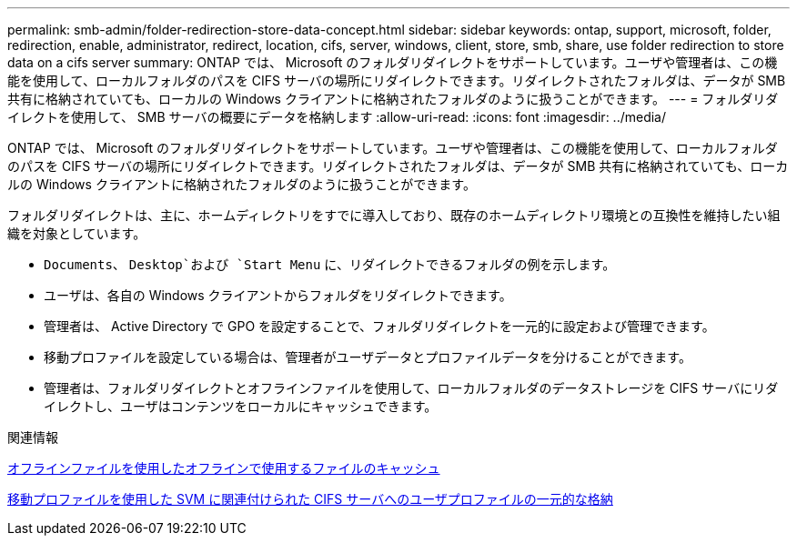 ---
permalink: smb-admin/folder-redirection-store-data-concept.html 
sidebar: sidebar 
keywords: ontap, support, microsoft, folder, redirection, enable, administrator, redirect, location, cifs, server, windows, client, store, smb, share, use folder redirection to store data on a cifs server 
summary: ONTAP では、 Microsoft のフォルダリダイレクトをサポートしています。ユーザや管理者は、この機能を使用して、ローカルフォルダのパスを CIFS サーバの場所にリダイレクトできます。リダイレクトされたフォルダは、データが SMB 共有に格納されていても、ローカルの Windows クライアントに格納されたフォルダのように扱うことができます。 
---
= フォルダリダイレクトを使用して、 SMB サーバの概要にデータを格納します
:allow-uri-read: 
:icons: font
:imagesdir: ../media/


[role="lead"]
ONTAP では、 Microsoft のフォルダリダイレクトをサポートしています。ユーザや管理者は、この機能を使用して、ローカルフォルダのパスを CIFS サーバの場所にリダイレクトできます。リダイレクトされたフォルダは、データが SMB 共有に格納されていても、ローカルの Windows クライアントに格納されたフォルダのように扱うことができます。

フォルダリダイレクトは、主に、ホームディレクトリをすでに導入しており、既存のホームディレクトリ環境との互換性を維持したい組織を対象としています。

* `Documents`、 `Desktop`および `Start Menu` に、リダイレクトできるフォルダの例を示します。
* ユーザは、各自の Windows クライアントからフォルダをリダイレクトできます。
* 管理者は、 Active Directory で GPO を設定することで、フォルダリダイレクトを一元的に設定および管理できます。
* 移動プロファイルを設定している場合は、管理者がユーザデータとプロファイルデータを分けることができます。
* 管理者は、フォルダリダイレクトとオフラインファイルを使用して、ローカルフォルダのデータストレージを CIFS サーバにリダイレクトし、ユーザはコンテンツをローカルにキャッシュできます。


.関連情報
xref:offline-files-allow-caching-concept.adoc[オフラインファイルを使用したオフラインで使用するファイルのキャッシュ]

xref:roaming-profiles-store-user-profiles-concept.adoc[移動プロファイルを使用した SVM に関連付けられた CIFS サーバへのユーザプロファイルの一元的な格納]
